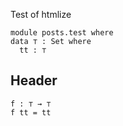 Test of htmlize

#+begin_src agda2
module posts.test where
data ⊤ : Set where
  tt : ⊤
#+end_src

** Header


#+begin_src agda2
f : ⊤ → ⊤
f tt = tt
#+end_src
